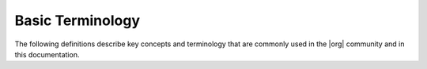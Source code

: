 =================
Basic Terminology
=================

The following definitions describe key concepts and terminology that are
commonly used in the |org| community and in this documentation.

.. glossary::
   :sorted:

   All-in-one Controller Node
     A single physical node that provides a controller function, worker
     function, and storage function.

   Bare Metal
     A node running without Kubelet or hypervisors (for example, application
     workloads run directly on the operating system which runs directly on
     the hardware).

   Worker
     A node within a |prod| edge cloud that is dedicated to running application
     workloads. There can be 0 to |max-workers| worker nodes in a |prod| edge
     cloud.

     In a configuration running OpenStack, a worker node:

     - is labeled as 'compute' 
     - may be referred to as a compute node.
     - runs virtual switch for realizing virtual networks.
     - provides L3 routing and NET services.


   Controller
     A node within a |prod| edge cloud that runs the cloud management software
     (*control plane*). There can be either one or two controller nodes in a
     |prod| edge cloud.

     - Runs cloud control functions for managing cloud resources.
     - Runs all Kubernetes control functions such as kube-apiserver,
       kube-controller-manager and kube-schedule
     - Runs all OpenStack control functions, such as managing images, virtual
       volumes, virtual network, and virtual machines.
     - Can be part of a two-node |HA| control node cluster for running control
       functions either active/active or active/standby.

   Data Network(s)
     Networks attached to pci-passthrough and/or sriov interfaces that are made 
     available to hosted containers or hosted |VMs| for pci-passthrough and/or |SRIOV|
     interfaces.

     Networks attached to data interfaces of the OpenStack vSwitch, on which the
     OpenStack / Neutron provider networks are realized and become the |VM| tenant
     networks.

     Only worker-type and all-in-one-type nodes, which host end-user containers
     and/or |VMs| would have data network(s) attached.

     In the case of openstack-compute labelled worker nodes, a data network MUST be
     attached to at lease one 'data' (vSwitch) interface.

   Deployment Tools
     Tools that make the process of distributing, installing, and managing
     updates.

   Edge Computing
     The delivery of computing capabilities to the logical extremes of a
     network in order to improve the performance, operating cost and
     reliability of applications and services. By shortening the distance
     between devices and the resources that serve them, and also reducing
     network hops, edge computing mitigates the latency and bandwidth
     constraints of today's Internet, ushering in new classes of applications.

     From `Open Glossary of Edge Computing <https://github.com/State-of-the-
     Edge/glossary/blob/master/edge-glossary.md#edge-computing>`_

   Infra Network
     A deprecated optional network that was historically used for access to the
     storage cluster.

     If this optional network is used, all node types are required to be
     connected to the INFRA network.

   IoT (Internet of Things)
     A system of computing devices that can operate with little/no human
     interaction.

   IPMI Network
     An optional network on which |IPMI| interfaces of all nodes are connected.
     The network must be reachable using L3/IP from the controller's OAM
     interfaces.

     You can optionally connect all node types to the |IPMI| network.

   Kubernetes Cluster
     A set of machines that has a common control plane for running orchestrated
     applications.

   Management Network
     A private network (that is, not connected externally), typically 10GE,
     used for the following:

     - Internal StarlingX Infrastructure management monitoring and control
     - in the case of openstack, it is also used by |VM| I/O access to
       virtualized disks in Ceph Storage Cluster

     All nodes are required to be connected to the management network.

   Node
     A computer that is usually a server-class system.

   Node Interfaces
     All nodes' network interfaces can, in general, optionally be either:

     - Untagged single port.
     - Untagged two-port LAG and optionally split between redundant L2 switches
       running vPC (Virtual Port-Channel), also known as multichassis
       EtherChannel (MEC).
     - VLAN on either single-port ETH interface or two-port LAG interface.

   |OAM| Network
     The network on which all external |prod| platform APIs are exposed, (that
     is, REST APIs, Horizon web server, |SSH|, and |SNMP|), typically 1GE.

     Only controller type nodes are required to be connected to the OAM
     network.

   .. only:: starlingx

      Open Source StarlingX
        A set of services that can be used to build cloud infrastructure. The
        source code of the services is available under an open source license
        that allows access and re-distribution of the codebase. The software
        components are created and maintained with an open development process
        through collaboration.

   PXEBoot Network
     An optional network for controllers to boot/install other nodes over the
     network.

     By default, controllers use the management network for boot/install of
     other nodes in the OpenStack cloud. If this optional network is used, all
     node types are required to be connected to the PXEBoot network.

     A PXEBoot network is required for a variety of special case situations:

     - Cases where the management network must be IPv6:

       - IPv6 does not support PXEBoot. Therefore, you must configure an IPv4
         PXEBoot network.

     - Cases where the management network must be |VLAN| tagged:

       - Most server's BIOS do not support PXEBooting over tagged networks.
         Therefore, you must configure an untagged PXEBoot network.

     - Cases where a management network must be shared across regions but
       individual regions' controllers want to only network boot/install nodes
       of their own region:

       - You must configure separate, per-region PXEBoot networks.

   StarlingX
     StarlingX is an open source, complete cloud infrastructure software stack for
     the edge used by the most demanding applications in industrial |IoT|,
     telecom, and other use cases. The platform creates a fusion between
     OpenStack and Kubernetes to provide a robust and flexible environment for
     all kinds of workloads, let them be containerized, virtualized or bare
     metal.

   Storage
     A node within a |prod| edge cloud that is dedicated to providing file and
     object storage to application workloads. There can be 0 or more storage
     nodes within a |prod| edge cloud.

     - Runs CEPH distributed storage software.
     - Part of an |HA| multi-node CEPH storage cluster supporting a replication
       factor of two or three, journal caching, and class tiering.
     - Provides |HA| persistent storage for images, virtual volumes (that is,
       block storage), and object storage.

   Virtualization
     The act of creating a virtual version of CPU, network or storage device.

   Virtual Machines (VM)
     An instance of a node provided by software (a hypervisor), which runs
     within the host operating system and hardware.

